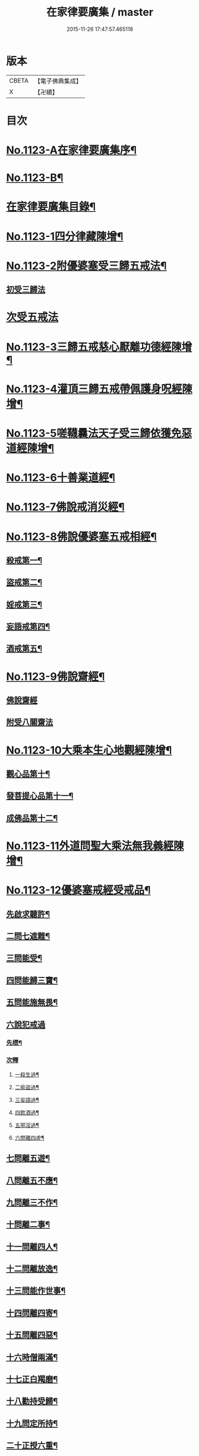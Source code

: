 #+TITLE: 在家律要廣集 / master
#+DATE: 2015-11-26 17:47:57.465118
* 版本
 |     CBETA|【電子佛典集成】|
 |         X|【卍續】    |

* 目次
* [[file:KR6k0243_001.txt::001-0447a1][No.1123-A在家律要廣集序¶]]
* [[file:KR6k0243_001.txt::0447b15][No.1123-B¶]]
* [[file:KR6k0243_001.txt::0448a2][在家律要廣集目錄¶]]
* [[file:KR6k0243_001.txt::0448b4][No.1123-1四分律藏陳增¶]]
* [[file:KR6k0243_001.txt::0449b13][No.1123-2附優婆塞受三歸五戒法¶]]
** [[file:KR6k0243_001.txt::0449b14][初受三歸法]]
* [[file:KR6k0243_001.txt::0450b15][次受五戒法]]
* [[file:KR6k0243_001.txt::0451a22][No.1123-3三歸五戒慈心厭離功德經陳增¶]]
* [[file:KR6k0243_001.txt::0451b20][No.1123-4灌頂三歸五戒帶佩護身呪經陳增¶]]
* [[file:KR6k0243_001.txt::0454c5][No.1123-5嗟韈曩法天子受三歸依獲免惡道經陳增¶]]
* [[file:KR6k0243_001.txt::0456a1][No.1123-6十善業道經¶]]
* [[file:KR6k0243_001.txt::0457c4][No.1123-7佛說戒消災經¶]]
* [[file:KR6k0243_001.txt::0459b3][No.1123-8佛說優婆塞五戒相經¶]]
** [[file:KR6k0243_001.txt::0459b6][殺戒第一¶]]
** [[file:KR6k0243_001.txt::0462c18][盜戒第二¶]]
** [[file:KR6k0243_001.txt::0464b17][婬戒第三¶]]
** [[file:KR6k0243_001.txt::0465a24][妄語戒第四¶]]
** [[file:KR6k0243_001.txt::0465c4][酒戒第五¶]]
* [[file:KR6k0243_001.txt::0467a7][No.1123-9佛說齋經¶]]
** [[file:KR6k0243_001.txt::0467a10][佛說齋經]]
** [[file:KR6k0243_001.txt::0471b20][附受八關齋法]]
* [[file:KR6k0243_002.txt::002-0472a17][No.1123-10大乘本生心地觀經陳增¶]]
** [[file:KR6k0243_002.txt::002-0472a19][觀心品第十¶]]
** [[file:KR6k0243_002.txt::0474a2][發菩提心品第十一¶]]
** [[file:KR6k0243_002.txt::0474c23][成佛品第十二¶]]
* [[file:KR6k0243_002.txt::0476c1][No.1123-11外道問聖大乘法無我義經陳增¶]]
* [[file:KR6k0243_002.txt::0478a3][No.1123-12優婆塞戒經受戒品¶]]
** [[file:KR6k0243_002.txt::0478a7][先啟求聽許¶]]
** [[file:KR6k0243_002.txt::0478b6][二問七遮難¶]]
** [[file:KR6k0243_002.txt::0478c5][三問能受¶]]
** [[file:KR6k0243_002.txt::0478c15][四問能歸三寶¶]]
** [[file:KR6k0243_002.txt::0479a4][五問能施無畏¶]]
** [[file:KR6k0243_002.txt::0479a8][六說犯戒過]]
*** [[file:KR6k0243_002.txt::0479a9][先標¶]]
*** [[file:KR6k0243_002.txt::0479a12][次釋]]
**** [[file:KR6k0243_002.txt::0479a13][一殺生過¶]]
**** [[file:KR6k0243_002.txt::0479b4][二偷盜過¶]]
**** [[file:KR6k0243_002.txt::0479b13][三妄語過¶]]
**** [[file:KR6k0243_002.txt::0479b20][四飲酒過¶]]
**** [[file:KR6k0243_002.txt::0479c4][五邪淫過¶]]
**** [[file:KR6k0243_002.txt::0479c12][六問離四虗¶]]
** [[file:KR6k0243_002.txt::0479c19][七問離五遊¶]]
** [[file:KR6k0243_002.txt::0480a7][八問離五不應¶]]
** [[file:KR6k0243_002.txt::0480a14][九問離三不作¶]]
** [[file:KR6k0243_002.txt::0480a21][十問離二事¶]]
** [[file:KR6k0243_002.txt::0480b2][十一問離四人¶]]
** [[file:KR6k0243_002.txt::0480b6][十二問離放逸¶]]
** [[file:KR6k0243_002.txt::0480b13][十三問能作世事¶]]
** [[file:KR6k0243_002.txt::0480b18][十四問離四寄¶]]
** [[file:KR6k0243_002.txt::0480b22][十五問離四惡¶]]
** [[file:KR6k0243_002.txt::0480c7][十六時僧兩滿¶]]
** [[file:KR6k0243_002.txt::0480c21][十七正白羯磨¶]]
** [[file:KR6k0243_002.txt::0481a3][十八勸持受歸¶]]
** [[file:KR6k0243_002.txt::0481b4][十九問定所持¶]]
** [[file:KR6k0243_002.txt::0481c15][二十正授六重¶]]
** [[file:KR6k0243_002.txt::0481c17][二十一分列輕戒]]
*** [[file:KR6k0243_002.txt::0481c18][第一不殺生¶]]
*** [[file:KR6k0243_002.txt::0482a22][第二不偷盜¶]]
*** [[file:KR6k0243_002.txt::0482b6][第三不虗說¶]]
*** [[file:KR6k0243_002.txt::0482b13][第四不邪婬¶]]
*** [[file:KR6k0243_002.txt::0482b19][第五不說四眾過罪¶]]
*** [[file:KR6k0243_002.txt::0482c4][第六不酤酒¶]]
** [[file:KR6k0243_002.txt::0482c13][二十二結重起輕¶]]
** [[file:KR6k0243_002.txt::0483a5][二十三分列輕戒]]
*** [[file:KR6k0243_002.txt::0483a6][第一不能供養父母師長¶]]
*** [[file:KR6k0243_002.txt::0483b3][第二耽樂飲酒¶]]
*** [[file:KR6k0243_002.txt::0483b8][第三惡心不能瞻視病苦¶]]
*** [[file:KR6k0243_002.txt::0483b12][第四有乞者不與¶]]
*** [[file:KR6k0243_002.txt::0483b17][第五見四眾不能迎拜問訊¶]]
*** [[file:KR6k0243_002.txt::0483b22][第六見四眾毀戒心生憍慢¶]]
*** [[file:KR6k0243_002.txt::0483c3][第七月六齋不加受八戒供三寶¶]]
*** [[file:KR6k0243_002.txt::0483c7][第八不往聽法¶]]
*** [[file:KR6k0243_002.txt::0483c11][第九受僧用物¶]]
*** [[file:KR6k0243_002.txt::0483c15][第十飲有蟲水¶]]
*** [[file:KR6k0243_002.txt::0483c19][十一險難獨行¶]]
*** [[file:KR6k0243_002.txt::0483c24][十二獨宿尼寺]]
*** [[file:KR6k0243_002.txt::0484a5][十三為財打人¶]]
*** [[file:KR6k0243_002.txt::0484a10][十四殘食施僧¶]]
*** [[file:KR6k0243_002.txt::0484a16][十五畜猫狸¶]]
*** [[file:KR6k0243_002.txt::0484a20][十六畜牛羊等¶]]
*** [[file:KR6k0243_002.txt::0484b6][十七不儲畜三衣鉢杖¶]]
*** [[file:KR6k0243_002.txt::0484b15][十八田須淨水¶]]
*** [[file:KR6k0243_002.txt::0484b19][十九物價令平¶]]
*** [[file:KR6k0243_002.txt::0484b24][二十非時處欲¶]]
*** [[file:KR6k0243_002.txt::0484c5][二十一偷官稅¶]]
*** [[file:KR6k0243_002.txt::0484c11][二十二犯國制¶]]
*** [[file:KR6k0243_002.txt::0484c15][二十三新食不供養三寶¶]]
*** [[file:KR6k0243_002.txt::0484c19][二十四不聽僧止作¶]]
*** [[file:KR6k0243_002.txt::0484c24][二十五不路讓僧前]]
*** [[file:KR6k0243_002.txt::0485a4][二十六僧食不公分¶]]
*** [[file:KR6k0243_002.txt::0485a8][二十七養蠶¶]]
*** [[file:KR6k0243_002.txt::0485a12][二十八路遇病不能視囑¶]]
** [[file:KR6k0243_002.txt::0485a19][二十四勸讚善持¶]]
** [[file:KR6k0243_002.txt::0485b3][二十五結讚甚難¶]]
** [[file:KR6k0243_002.txt::0485b13][附優婆塞戒經中前後摘要¶]]
* [[file:KR6k0243_002.txt::0486a22][No.1123-13菩薩優婆塞五戒威儀經¶]]
** [[file:KR6k0243_002.txt::0486b3][歸讚三寶分第一¶]]
** [[file:KR6k0243_002.txt::0486b12][戒四棄法分第二¶]]
** [[file:KR6k0243_002.txt::0486c10][輕重開遮分第三]]
*** [[file:KR6k0243_002.txt::0486c11][一供養三寶¶]]
*** [[file:KR6k0243_002.txt::0486c19][二除貪知足¶]]
*** [[file:KR6k0243_002.txt::0486c23][三恭敬尊長¶]]
*** [[file:KR6k0243_002.txt::0487a6][四隨請受施¶]]
*** [[file:KR6k0243_002.txt::0487a12][五取物轉施¶]]
*** [[file:KR6k0243_002.txt::0487a21][六隨宜說法¶]]
*** [[file:KR6k0243_002.txt::0487b4][七悲心教誡¶]]
*** [[file:KR6k0243_002.txt::0487b10][八權受利人¶]]
*** [[file:KR6k0243_002.txt::0487b23][九戒息五事¶]]
*** [[file:KR6k0243_002.txt::0487c3][十威儀自重¶]]
*** [[file:KR6k0243_002.txt::0487c9][十一語須決定¶]]
*** [[file:KR6k0243_002.txt::0487c17][十二自護身口¶]]
*** [[file:KR6k0243_002.txt::0487c22][十三隨權行杖¶]]
*** [[file:KR6k0243_002.txt::0487c24][十四戒報讐]]
*** [[file:KR6k0243_002.txt::0488a4][十五鬬即懺悔¶]]
*** [[file:KR6k0243_002.txt::0488a10][十六允受彼悔¶]]
*** [[file:KR6k0243_002.txt::0488a14][十七修忍不瞋¶]]
*** [[file:KR6k0243_002.txt::0488a17][十八權畜徒眾¶]]
*** [[file:KR6k0243_002.txt::0488a19][十九勤護齋戒¶]]
*** [[file:KR6k0243_002.txt::0488a23][二十不說世樂¶]]
*** [[file:KR6k0243_002.txt::0488b3][二十一為法謙求¶]]
*** [[file:KR6k0243_002.txt::0488b8][二十二勤觀對治¶]]
*** [[file:KR6k0243_002.txt::0488b11][二十三不著禪定¶]]
*** [[file:KR6k0243_002.txt::0488b14][二十四不輕二乘¶]]
*** [[file:KR6k0243_002.txt::0488b19][二十五不學二乘¶]]
*** [[file:KR6k0243_002.txt::0488b21][二十六不習外典¶]]
*** [[file:KR6k0243_002.txt::0488c3][二十七不謗深義¶]]
*** [[file:KR6k0243_002.txt::0488c12][二十八不毀他人¶]]
*** [[file:KR6k0243_002.txt::0488c16][二十九隨宜聽法¶]]
*** [[file:KR6k0243_002.txt::0488c22][三十任倩共作¶]]
*** [[file:KR6k0243_002.txt::0489a6][三十一慈心瞻病¶]]
*** [[file:KR6k0243_002.txt::0489a13][三十二隨宜教示¶]]
*** [[file:KR6k0243_002.txt::0489a19][三十三念報施恩¶]]
*** [[file:KR6k0243_002.txt::0489a24][三十四慰喻亡失¶]]
*** [[file:KR6k0243_002.txt::0489b4][三十五索物須與¶]]
*** [[file:KR6k0243_002.txt::0489b8][三十六誨給弟子¶]]
*** [[file:KR6k0243_002.txt::0489b15][三十七慈心護他¶]]
*** [[file:KR6k0243_002.txt::0489b20][三十八讚揚他善¶]]
*** [[file:KR6k0243_002.txt::0489c3][三十九如法治眾¶]]
*** [[file:KR6k0243_002.txt::0489c9][四十隨機應現¶]]
** [[file:KR6k0243_002.txt::0489c14][持戒獲益分第四¶]]
** [[file:KR6k0243_002.txt::0490a5][無師自受分第五¶]]
** [[file:KR6k0243_002.txt::0490a14][具五遠離分第六¶]]
** [[file:KR6k0243_002.txt::0490b8][如法懺悔分第七¶]]
** [[file:KR6k0243_002.txt::0490b19][附辯五則]]
*** [[file:KR6k0243_002.txt::0490b20][一辯稟戒¶]]
*** [[file:KR6k0243_002.txt::0490c9][二辯稱禮¶]]
*** [[file:KR6k0243_002.txt::0490c22][三辯衣制¶]]
*** [[file:KR6k0243_002.txt::0491a12][四辯懺誦¶]]
*** [[file:KR6k0243_002.txt::0491a24][五辯謬稱¶]]
* [[file:KR6k0243_003.txt::003-0491c13][No.1123-14梵網經心地品菩薩戒¶]]
** [[file:KR6k0243_003.txt::003-0491c19][前文]]
** [[file:KR6k0243_003.txt::0493b2][序分]]
** [[file:KR6k0243_003.txt::0499a18][正說分]]
*** [[file:KR6k0243_003.txt::0499a18][十波羅提木叉]]
**** [[file:KR6k0243_003.txt::0499b2][第一殺戒¶]]
**** [[file:KR6k0243_003.txt::0501b16][第二盜戒¶]]
**** [[file:KR6k0243_003.txt::0502c2][第三婬戒¶]]
**** [[file:KR6k0243_003.txt::0503b18][第四妄語戒¶]]
**** [[file:KR6k0243_003.txt::0505a14][第五酤酒戒¶]]
**** [[file:KR6k0243_003.txt::0505c8][第六說四眾過戒¶]]
**** [[file:KR6k0243_003.txt::0506b22][第七自讚毀他戒¶]]
**** [[file:KR6k0243_003.txt::0507a6][第八慳惜加毀戒¶]]
**** [[file:KR6k0243_003.txt::0507c9][第九瞋心不受悔戒¶]]
**** [[file:KR6k0243_003.txt::0508b13][第十謗三寶戒¶]]
*** [[file:KR6k0243_003.txt::0509b17][四十八輕戒¶]]
**** [[file:KR6k0243_003.txt::0509b22][第一不敬師友戒¶]]
**** [[file:KR6k0243_003.txt::0510a15][第二飲酒戒¶]]
**** [[file:KR6k0243_003.txt::0510b16][第三食肉戒¶]]
**** [[file:KR6k0243_003.txt::0511a21][第四食五辛戒¶]]
**** [[file:KR6k0243_003.txt::0511b15][第五不教悔罪戒¶]]
**** [[file:KR6k0243_003.txt::0512b4][第六不供給請法戒¶]]
**** [[file:KR6k0243_003.txt::0512c5][第七不往聽法戒¶]]
**** [[file:KR6k0243_003.txt::0513a21][第八背大向小戒¶]]
**** [[file:KR6k0243_003.txt::0513b22][第九不看病戒¶]]
**** [[file:KR6k0243_003.txt::0514a18][第十畜殺眾生具戒¶]]
**** [[file:KR6k0243_003.txt::0514b13][第十一國使戒¶]]
**** [[file:KR6k0243_003.txt::0514c19][第十二販賣戒¶]]
**** [[file:KR6k0243_003.txt::0515a13][第十三謗毀戒¶]]
**** [[file:KR6k0243_003.txt::0515b15][第十四放火焚燒戒¶]]
**** [[file:KR6k0243_003.txt::0515c23][第十五僻教戒¶]]
**** [[file:KR6k0243_003.txt::0516a21][第十六為利倒說戒¶]]
**** [[file:KR6k0243_003.txt::0516c5][第十七恃勢乞求戒¶]]
**** [[file:KR6k0243_003.txt::0516c24][第十八無解作解戒¶]]
**** [[file:KR6k0243_003.txt::0517b14][第十九兩舌戒¶]]
**** [[file:KR6k0243_003.txt::0517c11][第二十不行放救戒¶]]
**** [[file:KR6k0243_003.txt::0518b14][第二十一瞋打報讐戒¶]]
**** [[file:KR6k0243_003.txt::0519a21][第二十二憍慢不請法戒¶]]
**** [[file:KR6k0243_003.txt::0519b20][第二十三憍慢僻說戒¶]]
**** [[file:KR6k0243_003.txt::0520a11][第二十四不習學佛戒¶]]
**** [[file:KR6k0243_003.txt::0520b19][第二十五不善知眾戒¶]]
**** [[file:KR6k0243_003.txt::0520c21][第二十六獨受利養戒¶]]
**** [[file:KR6k0243_003.txt::0521b6][第二十七受別請戒¶]]
**** [[file:KR6k0243_003.txt::0521c19][第二十八別請僧戒¶]]
**** [[file:KR6k0243_003.txt::0522a21][第二十九邪命自活戒¶]]
**** [[file:KR6k0243_003.txt::0522c24][第三十不敬好時戒]]
**** [[file:KR6k0243_003.txt::0523b19][第三十一不行救贖戒¶]]
**** [[file:KR6k0243_003.txt::0523c16][第三十二損害眾生戒¶]]
**** [[file:KR6k0243_003.txt::0524a10][第三十三邪業覺觀戒¶]]
**** [[file:KR6k0243_003.txt::0524c3][第三十四暫念小乘戒¶]]
**** [[file:KR6k0243_003.txt::0525a21][第三十五不發願戒¶]]
**** [[file:KR6k0243_003.txt::0525c2][第三十六不發誓戒¶]]
**** [[file:KR6k0243_003.txt::0526c12][第三十七冒難遊行戒¶]]
**** [[file:KR6k0243_003.txt::0528a7][第三十八乖尊卑次序戒¶]]
**** [[file:KR6k0243_003.txt::0529a13][第三十九不修福慧戒¶]]
**** [[file:KR6k0243_003.txt::0529c3][第四十揀擇受戒戒¶]]
**** [[file:KR6k0243_003.txt::0531b15][第四十一為利作師戒¶]]
**** [[file:KR6k0243_003.txt::0532b14][第四十二為惡人說戒戒¶]]
**** [[file:KR6k0243_003.txt::0532c23][第四十三無慚受施戒¶]]
**** [[file:KR6k0243_003.txt::0533b16][第四十四不供養經典戒¶]]
**** [[file:KR6k0243_003.txt::0533c19][第四十五不化眾生戒¶]]
**** [[file:KR6k0243_003.txt::0534b17][第四十六說法不如法戒¶]]
**** [[file:KR6k0243_003.txt::0535a3][第四十七非法制限戒¶]]
**** [[file:KR6k0243_003.txt::0535b23][第四十八破法戒¶]]
** [[file:KR6k0243_003.txt::0537a4][流通分]]
** [[file:KR6k0243_003.txt::0539c24][附合注䟦語¶]]
* [[file:KR6k0243_003.txt::0540a13][No.1123-15梵網經懺悔行法¶]]
** [[file:KR6k0243_003.txt::0540b19][一嚴道場¶]]
** [[file:KR6k0243_003.txt::0540b24][二淨三業]]
** [[file:KR6k0243_003.txt::0540c10][三香華供養¶]]
** [[file:KR6k0243_003.txt::0541a10][四讚禮歸依¶]]
** [[file:KR6k0243_003.txt::0541b21][五陳罪悔除¶]]
** [[file:KR6k0243_003.txt::0542a6][六立願誦戒¶]]
** [[file:KR6k0243_003.txt::0542a17][七苦到禮佛¶]]
** [[file:KR6k0243_003.txt::0542b15][八重修願行¶]]
** [[file:KR6k0243_003.txt::0542c21][九旋遶自歸¶]]
** [[file:KR6k0243_003.txt::0543a10][十坐念實相¶]]
* [[file:KR6k0243_003.txt::0544b1][No.1123-C¶]]
* 卷
** [[file:KR6k0243_001.txt][在家律要廣集 1]]
** [[file:KR6k0243_002.txt][在家律要廣集 2]]
** [[file:KR6k0243_003.txt][在家律要廣集 3]]
